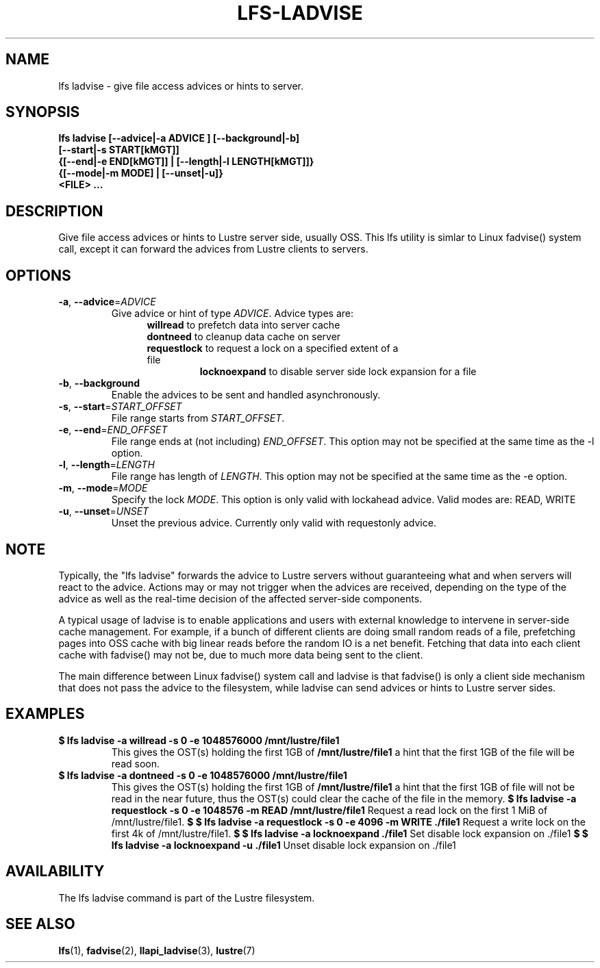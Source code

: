 .TH LFS-LADVISE 1 2015-11-30 "Lustre" "Lustre Utilities"
.SH NAME
lfs ladvise \- give file access advices or hints to server.
.SH SYNOPSIS
.br
.B lfs ladvise [--advice|-a ADVICE ] [--background|-b]
        \fB[--start|-s START[kMGT]]
        \fB{[--end|-e END[kMGT]] | [--length|-l LENGTH[kMGT]]}
        \fB{[--mode|-m MODE] | [--unset|-u]}
        \fB<FILE> ...\fR
.br
.SH DESCRIPTION
Give file access advices or hints to Lustre server side, usually OSS. This lfs
utility is simlar to Linux fadvise() system call, except it can forward the
advices from Lustre clients to servers.
.SH OPTIONS
.TP
\fB\-a\fR, \fB\-\-advice\fR=\fIADVICE\fR
Give advice or hint of type \fIADVICE\fR. Advice types are:
.RS 1.2i
.TP
\fBwillread\fR to prefetch data into server cache
.TP
\fBdontneed\fR to cleanup data cache on server
.TP
\fBrequestlock\fR to request a lock on a specified extent of a file
\fBlocknoexpand\fR to disable server side lock expansion for a file
.RE
.TP
\fB\-b\fR, \fB\-\-background
Enable the advices to be sent and handled asynchronously.
.TP
\fB\-s\fR, \fB\-\-start\fR=\fISTART_OFFSET\fR
File range starts from \fISTART_OFFSET\fR.
.TP
\fB\-e\fR, \fB\-\-end\fR=\fIEND_OFFSET\fR
File range ends at (not including) \fIEND_OFFSET\fR.
This option may not be specified at the same time as the -l option.
.TP
\fB\-l\fR, \fB\-\-length\fR=\fILENGTH\fR
File range has length of \fILENGTH\fR. This option may not be specified at the
same time as the -e option.
.TP
\fB\-m\fR, \fB\-\-mode\fR=\fIMODE\fR
Specify the lock \fIMODE\fR. This option is only valid with lockahead
advice.  Valid modes are: READ, WRITE
.TP
\fB\-u\fR, \fB\-\-unset\fR=\fIUNSET\fR
Unset the previous advice.  Currently only valid with requestonly advice.
.SH NOTE
.PP
Typically, the "lfs ladvise" forwards the advice to Lustre servers without
guaranteeing what and when servers will react to the advice. Actions may or
may not trigger when the advices are received, depending on the type of the
advice as well as the real-time decision of the affected server-side
components.

A typical usage of ladvise is to enable applications and users with external
knowledge to intervene in server-side cache management. For example, if a
bunch of different clients are doing small random reads of a file, prefetching
pages into OSS cache with big linear reads before the random IO is a net
benefit. Fetching that data into each client cache with fadvise() may not
be, due to much more data being sent to the client.

The main difference between Linux fadvise() system call and ladvise is that
fadvise() is only a client side mechanism that does not pass the advice to the
filesystem, while ladvise can send advices or hints to Lustre server sides.

.SH EXAMPLES
.TP
.B $ lfs ladvise -a willread -s 0 -e 1048576000 /mnt/lustre/file1
This gives the OST(s) holding the first 1GB of \fB/mnt/lustre/file1\fR a hint
that the first 1GB of the file will be read soon.
.TP
.B $ lfs ladvise -a dontneed -s 0 -e 1048576000 /mnt/lustre/file1
This gives the OST(s) holding the first 1GB of \fB/mnt/lustre/file1\fR a hint
that the first 1GB of file will not be read in the near future, thus the OST(s)
could clear the cache of the file in the memory.
.B $ lfs ladvise -a requestlock -s 0 -e 1048576 -m READ /mnt/lustre/file1
Request a read lock on the first 1 MiB of /mnt/lustre/file1.
.B $ $ lfs ladvise -a requestlock -s 0 -e 4096 -m WRITE ./file1
Request a write lock on the first 4k of /mnt/lustre/file1.
.B $ $ lfs ladvise -a locknoexpand ./file1
Set disable lock expansion on ./file1
.B $ $ lfs ladvise -a locknoexpand -u ./file1
Unset disable lock expansion on ./file1
.SH AVAILABILITY
The lfs ladvise command is part of the Lustre filesystem.
.SH SEE ALSO
.BR lfs (1),
.BR fadvise (2),
.BR llapi_ladvise (3),
.BR lustre (7)
